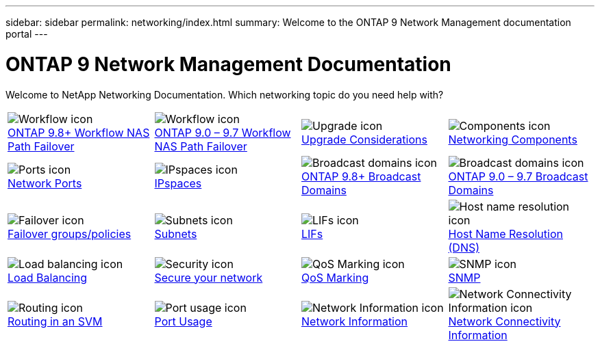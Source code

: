 ---
sidebar: sidebar
permalink: networking/index.html
summary: Welcome to the ONTAP 9 Network Management documentation portal
---

= ONTAP 9 Network Management Documentation
:hardbreaks:
:nofooter:
:icons: font
:linkattrs:
:imagesdir: ./media/

//
// restructured: March 2021
//

[.lead]
Welcome to NetApp Networking Documentation. Which networking topic do you need help with?

[cols=4*,cols="25,25,25,25"]
|===
^| image:Icon1.png[Workflow icon]
link:https://docs.netapp.com/us-en/ontap/networking-auto-config/index.html[ONTAP 9.8+ Workflow NAS Path Failover^]
^| image:Icon2.png[Workflow icon]
link:https://docs.netapp.com/us-en/ontap/networking-manual-config/index.html[ONTAP 9.0 – 9.7 Workflow NAS Path Failover^]
^| image:Icon3.png[Upgrade icon]
link:https://docs.netapp.com/us-en/ontap/networking-reference/network_features_by_release.html[Upgrade Considerations^]
^| image:Icon4.png[Components icon]
link:https://docs.netapp.com/us-en/ontap/networking-reference/networking_components_of_a_cluster_overview.html[Networking Components^]
^| image:Icon5.png[Ports icon]
link:https://docs.netapp.com/us-en/ontap/networking-reference/configure_network_ports_@cluster_administrators_only@_overview.html[Network Ports^]
^| image:Icon6.png[IPspaces icon]
link:https://docs.netapp.com/us-en/ontap/networking-reference/configure_ipspaces_@cluster_administrators_only@_overview.html[IPspaces^]
^| image:Icon7.png[Broadcast domains icon]
link:https://docs.netapp.com/us-en/ontap/networking-reference/configure_broadcast_domains_@cluster_administrators_only@_overview.html[ONTAP 9.8+ Broadcast Domains^]
^| image:Icon8.png[Broadcast domains icon]
link:https://docs.netapp.com/us-en/ontap/networking-reference/configure_broadcast_domains_97_overview.html[ONTAP 9.0 – 9.7 Broadcast Domains^]
^| image:Icon9.png[Failover icon]
link:https://docs.netapp.com/us-en/ontap/networking-reference/configure_failover_groups_and_policies_for_lifs_overview.html[Failover groups/policies^]
^| image:Icon10.png[Subnets icon]
link:https://docs.netapp.com/us-en/ontap/networking-reference/configure_subnets_@cluster_administrators_only@_overview.html[Subnets]
^| image:Icon11.png[LIFs icon]
link:https://docs.netapp.com/us-en/ontap/networking-reference/configure_lifs_@cluster_administrators_only@_overview.html[LIFs]
^| image:Icon12.png[Host name resolution icon]
link:https://docs.netapp.com/us-en/ontap/networking-reference/configure_host-name_resolution_overview.html[Host Name Resolution (DNS)]
^| image:Icon13.png[Load balancing icon]
link:https://docs.netapp.com/us-en/ontap/networking-reference/balance_network_loads_to_optimize_user_traffic_@cluster_administrators_only@_overview.html[Load Balancing]
^| image:Icon14.png[Security icon]
link:https://docs.netapp.com/us-en/ontap/networking-reference/configure_network_security_using_federal_information_processing_standards_@fips@.html[Secure your network]
^| image:Icon15.png[QoS Marking icon]
link:https://docs.netapp.com/us-en/ontap/networking-reference/configure_qos_marking_@cluster_administrators_only@_overview.html[QoS Marking]
^| image:Icon16.png[SNMP icon]
link:https://docs.netapp.com/us-en/ontap/networking-reference/manage_snmp_on_the_cluster_@cluster_administrators_only@_overview.html[SNMP]
^| image:Icon17.png[Routing icon]
link:https://docs.netapp.com/us-en/ontap/networking-reference/manage_routing_in_an_svm_overview.html[Routing in an SVM]
^| image:Icon18.png[Port usage icon]
link:https://docs.netapp.com/us-en/ontap/networking-reference/ontap_port_usage_on_a_storage_system_overview.html[Port Usage]
^| image:Icon19.png[Network Information icon]
link:https://docs.netapp.com/us-en/ontap/networking-reference/networking-reference/view_network_information_overview.html[Network Information]
^| image:Icon20.png[Network Connectivity Information icon]
link:https://docs.netapp.com/us-en/ontap/networking-reference/display_network_connectivity_with_neighbor_discovery_protocols.html[Network Connectivity Information]
|===
